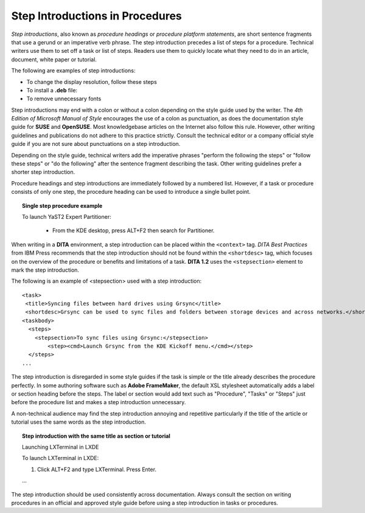 Step Introductions in Procedures
==================================

*Step introductions*, also known as *procedure headings* or *procedure platform statements*, are short sentence fragments that use a gerund or an imperative verb phrase. The step introduction precedes a list of steps for a procedure. Technical writers use them to set off a task or list of steps. Readers use them to quickly locate what they need to do in an article, document, white paper or tutorial.

The following are examples of step introductions:

- To change the display resolution, follow these steps

- To install a **.deb** file:

- To remove unnecessary fonts

Step introductions may end with a colon or without a colon depending on the style guide used by the writer. The *4th Edition of Microsoft Manual of Style* encourages the use of a colon as punctuation, as does the documentation style guide for **SUSE** and **OpenSUSE**. Most knowledgebase articles on the Internet also follow this rule. However, other writing guidelines and publications do not adhere to this practice strictly. Consult the technical editor or a company official style guide if you are not sure about punctuations on a step introduction.

Depending on the style guide, technical writers add the imperative phrases "perform the following the steps" or "follow these steps" or "do the following" after the sentence fragment describing the task. Other writing guidelines prefer a shorter step introduction.

Procedure headings and step introductions are immediately followed by a numbered list. However, if a task or procedure consists of only one step, the procedure heading can be used to introduce a single bullet point.

.. topic:: Single step procedure example

   To launch YaST2 Expert Partitioner:

    - From the KDE desktop, press ALT+F2 then search for Partitioner.


When writing in a **DITA** environment, a step introduction can be placed within the ``<context>`` tag. *DITA Best Practices* from IBM Press recommends that the step introduction should not be found within the ``<shortdesc>`` tag, which focuses on the overview of the procedure or benefits and limitations of a task. **DITA 1.2** uses the ``<stepsection>`` element to mark the step introduction.

The following is an example of <stepsection> used with a step introduction:

::

    <task>
     <title>Syncing files between hard drives using Grsync</title>
     <shortdesc>Grsync can be used to sync files and folders between storage devices and across networks.</shortdesc>
    <taskbody>
      <steps>
        <stepsection>To sync files using Grsync:</stepsection>
            <step><cmd>Launch Grsync from the KDE Kickoff menu.</cmd></step>
      </steps>
    ...   

The step introduction is disregarded in some style guides if the task is simple or the title already describes the procedure perfectly. In some authoring software such as **Adobe FrameMaker**, the default XSL stylesheet automatically adds a label or section heading before the steps. The label or section would add text such as "Procedure", "Tasks" or "Steps" just before the procedure list and makes a step introduction unnecessary.

A non-technical audience may find the step introduction annoying and repetitive particularly if the title of the article or tutorial uses the same words as the step introduction.

.. topic:: Step introduction with the same title as section or tutorial

    Launching LXTerminal in LXDE

    To launch LXTerminal in LXDE:
    
    1. Click ALT+F2 and type LXTerminal. Press Enter.

    …


The step introduction should be used consistently across documentation. Always consult the section on writing procedures in an official and approved style guide before using a step introduction in tasks or procedures.